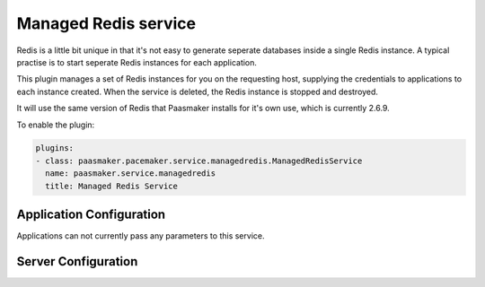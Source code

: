 Managed Redis service
=====================

Redis is a little bit unique in that it's not easy to generate seperate databases
inside a single Redis instance. A typical practise is to start seperate Redis
instances for each application.

This plugin manages a set of Redis instances for you on the requesting host,
supplying the credentials to applications to each instance created. When the
service is deleted, the Redis instance is stopped and destroyed.

It will use the same version of Redis that Paasmaker installs for it's own use,
which is currently 2.6.9.

To enable the plugin:

.. code-block:: yaml

	plugins:
	- class: paasmaker.pacemaker.service.managedredis.ManagedRedisService
	  name: paasmaker.service.managedredis
	  title: Managed Redis Service

Application Configuration
-------------------------

Applications can not currently pass any parameters to this service.

Server Configuration
--------------------

.. colanderdoc:: paasmaker.pacemaker.service.managedredis.ManagedRedisServiceConfigurationSchema

	The plugin has the following configuration options: